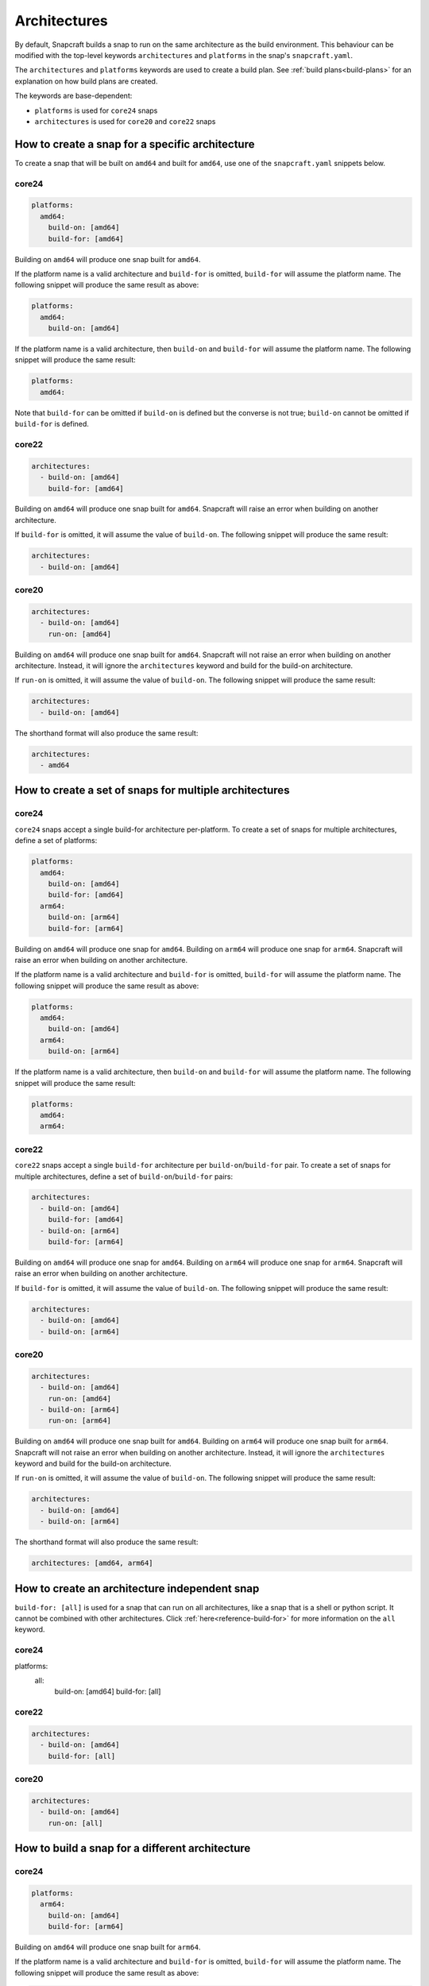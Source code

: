 Architectures
=============

By default, Snapcraft builds a snap to run on the same architecture as the
build environment. This behaviour can be modified with the top-level keywords
``architectures`` and ``platforms`` in the snap's ``snapcraft.yaml``.

The ``architectures`` and ``platforms`` keywords are used to create a build
plan. See :ref:`build plans<build-plans>` for an explanation on how build
plans are created.

The keywords are base-dependent:

* ``platforms`` is used for ``core24`` snaps
* ``architectures`` is used for ``core20`` and ``core22`` snaps

How to create a snap for a specific architecture
------------------------------------------------

To create a snap that will be built on ``amd64`` and built for ``amd64``, use
one of the ``snapcraft.yaml`` snippets below.

core24
^^^^^^

.. code-block:: yaml

  platforms:
    amd64:
      build-on: [amd64]
      build-for: [amd64]

Building on ``amd64`` will produce one snap built for ``amd64``.

If the platform name is a valid architecture and ``build-for`` is omitted,
``build-for`` will assume the platform name. The following snippet will produce
the same result as above:

.. code-block:: yaml

  platforms:
    amd64:
      build-on: [amd64]

If the platform name is a valid architecture, then ``build-on`` and
``build-for`` will assume the platform name. The following snippet will
produce the same result:

.. code-block:: yaml

  platforms:
    amd64:

Note that ``build-for`` can be omitted if ``build-on`` is defined but the
converse is not true; ``build-on`` cannot be omitted if ``build-for`` is
defined.

core22
^^^^^^

.. code-block:: yaml

  architectures:
    - build-on: [amd64]
      build-for: [amd64]

Building on ``amd64`` will produce one snap built for ``amd64``. Snapcraft will
raise an error when building on another architecture.

If ``build-for`` is omitted, it will assume the value of ``build-on``. The
following snippet will produce the same result:

.. code-block:: yaml

  architectures:
    - build-on: [amd64]

core20
^^^^^^

.. code-block:: yaml

  architectures:
    - build-on: [amd64]
      run-on: [amd64]

Building on ``amd64`` will produce one snap built for ``amd64``. Snapcraft will
not raise an error when building on another architecture. Instead, it will
ignore the ``architectures`` keyword and build for the build-on architecture.

If ``run-on`` is omitted, it will assume the value of ``build-on``. The
following snippet will produce the same result:

.. code-block:: yaml

  architectures:
    - build-on: [amd64]

The shorthand format will also produce the same result:

.. code-block:: yaml

  architectures:
    - amd64

How to create a set of snaps for multiple architectures
-------------------------------------------------------

core24
^^^^^^

``core24`` snaps accept a single build-for architecture per-platform. To create
a set of snaps for multiple architectures, define a set of platforms:

.. code-block:: yaml

  platforms:
    amd64:
      build-on: [amd64]
      build-for: [amd64]
    arm64:
      build-on: [arm64]
      build-for: [arm64]

Building on ``amd64`` will produce one snap for ``amd64``. Building on
``arm64`` will produce one snap for ``arm64``. Snapcraft will raise an error
when building on another architecture.

If the platform name is a valid architecture and ``build-for`` is omitted,
``build-for`` will assume the platform name. The following snippet will produce
the same result as above:

.. code-block:: yaml

  platforms:
    amd64:
      build-on: [amd64]
    arm64:
      build-on: [arm64]

If the platform name is a valid architecture, then ``build-on`` and
``build-for`` will assume the platform name. The following snippet will
produce the same result:

.. code-block:: yaml

  platforms:
    amd64:
    arm64:

core22
^^^^^^

``core22`` snaps accept a single ``build-for`` architecture per
``build-on``/``build-for`` pair. To create a set of snaps for multiple
architectures, define a set of ``build-on``/``build-for`` pairs:

.. code-block:: yaml

  architectures:
    - build-on: [amd64]
      build-for: [amd64]
    - build-on: [arm64]
      build-for: [arm64]

Building on ``amd64`` will produce one snap for ``amd64``. Building on ``arm64``
will produce one snap for ``arm64``. Snapcraft will raise an error when building
on another architecture.

If ``build-for`` is omitted, it will assume the value of ``build-on``. The
following snippet will produce the same result:

.. code-block:: yaml

  architectures:
    - build-on: [amd64]
    - build-on: [arm64]

core20
^^^^^^

.. code-block:: yaml

  architectures:
    - build-on: [amd64]
      run-on: [amd64]
    - build-on: [arm64]
      run-on: [arm64]

Building on ``amd64`` will produce one snap built for ``amd64``. Building on
``arm64`` will produce one snap built for ``arm64``. Snapcraft will not raise
an error when building on another architecture. Instead, it will ignore the
``architectures`` keyword and build for the build-on architecture.

If ``run-on`` is omitted, it will assume the value of ``build-on``. The
following snippet will produce the same result:

.. code-block:: yaml

  architectures:
    - build-on: [amd64]
    - build-on: [arm64]

The shorthand format will also produce the same result:

.. code-block:: yaml

  architectures: [amd64, arm64]

.. _how-to-arch-build-for-all:

How to create an architecture independent snap
----------------------------------------------

``build-for: [all]`` is used for a snap that can run on all architectures, like
a snap that is a shell or python script. It cannot be combined with other
architectures. Click :ref:`here<reference-build-for>` for more information on
the ``all`` keyword.

core24
^^^^^^

platforms:
  all:
    build-on: [amd64]
    build-for: [all]

core22
^^^^^^

.. code-block:: yaml

  architectures:
    - build-on: [amd64]
      build-for: [all]

core20
^^^^^^

.. code-block:: yaml

  architectures:
    - build-on: [amd64]
      run-on: [all]

How to build a snap for a different architecture
------------------------------------------------

core24
^^^^^^

.. code-block:: yaml

  platforms:
    arm64:
      build-on: [amd64]
      build-for: [arm64]

Building on ``amd64`` will produce one snap built for ``arm64``.

If the platform name is a valid architecture and ``build-for`` is omitted,
``build-for`` will assume the platform name. The following snippet will produce
the same result as above:

.. code-block:: yaml

  platforms:
    arm64:
      build-on: [amd64]

``core24`` can handle complex build plans. For example:

.. code-block:: yaml

  platforms:
      amd64:
          build-on: [amd64]
          build-for: [amd64]
      arm64:
          build-on: [amd64, arm64]
          build-for: [arm64]

Building on ``arm64`` will produce one snap built for ``arm64``.

Building on ``amd64`` will produce two snaps, one built for ``amd64`` and one
built for ``arm64``. This only occurs using remote-build or a build provider.
In destructive mode, Snapcraft can only produce one snap. ``--build-for`` or
``--platform`` must be used to narrow down the build plan to a single snap.
For example, ``snapcraft pack --destructive-mode --platform arm64`` on
``amd64`` will produce one snap built for ``arm64``.

Snapcraft will raise an error when building on another architecture.

core22
^^^^^^

.. code-block:: yaml

  architectures:
    - build-on: [amd64]
      build-for: [arm64]

Building on ``amd64`` will produce one snap built for ``arm64``. Snapcraft will
raise an error when building on another architecture.

``core22`` can handle complex build plans. For example:

.. code-block:: yaml

  architectures:
    - build-on: [amd64]
      build-for: [amd64]
    - build-on: [amd64, arm64]
      build-for: [arm64]

Building on ``amd64`` will produce two snaps, one built for ``amd64`` and one
built for ``arm64``. Building on ``arm64`` will produce one snap built for
``arm64``. Snapcraft will raise an error when building on another architecture.

core20
^^^^^^

.. code-block:: yaml

  architectures:
    - build-on: [amd64]
      run-on: [arm64]

Building on ``amd64`` will produce one snap built for ``arm64``. Snapcraft will
not raise an error when building on another architecture. Instead, it will
ignore the ``architectures`` keyword and build for the build-on architecture.

Complex build plans like the previous ``core22`` example are not supported for
``core20``.

How to stage packages from another architecture
-----------------------------------------------

To use an ``i386`` package for an ``amd64`` snap, use the following
``snapcraft.yaml`` snippets for ``core22``:

.. code-block:: yaml

  architectures:
    - build-on: [amd64]
      build-for: [amd64]

  package-repositories:
    - type: apt
      formats: [deb]
      architectures: [i386]
      components: [main]
      suites: [jammy]
      key-id: F23C5A6CF475977595C89F51BA6932366A755776
      url: https://ppa.launchpadcontent.net/deadsnakes/ppa/ubuntu

  parts:
    mypart:
      stage-packages:
        - libpython3.11-minimal:i386

This is supported for related architectures. A snap built for ``amd64`` can
stage ``i386`` packages and a snap built for ``i386`` can stage ``amd64``
packages. Similarly, a snap built for ``arm64`` can stage ``armhf`` packages
and a snap built for ``armhf`` can stage ``amd64`` packages.
